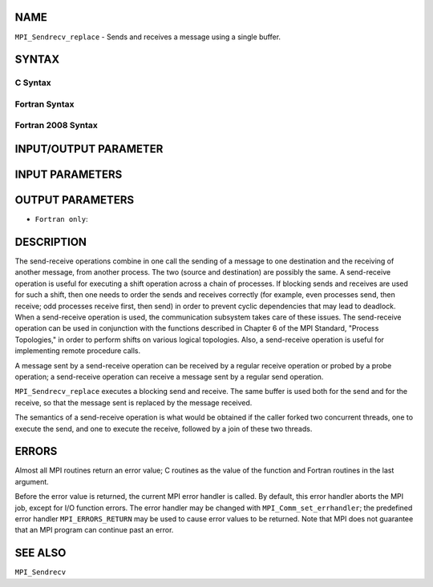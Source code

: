 NAME
----

``MPI_Sendrecv_replace`` - Sends and receives a message using a single
buffer.

SYNTAX
------

C Syntax
~~~~~~~~

.. code-block:: c
   :linenos:

   #include <mpi.h>
   int MPI_Sendrecv_replace(void *buf, int count, MPI_Datatype datatype,
   	int dest, int sendtag, int source, int recvtag, MPI_Comm comm,
   	MPI_Status *status)

Fortran Syntax
~~~~~~~~~~~~~~

.. code-block:: fortran
   :linenos:

   USE MPI
   ! or the older form: INCLUDE 'mpif.h'
   MPI_SENDRECV_REPLACE(BUF, COUNT, DATATYPE, DEST, SENDTAG, SOURCE,
   		RECVTAG, COMM, STATUS, IERROR)
   	<type>	BUF(*)
   	INTEGER	COUNT, DATATYPE, DEST, SENDTAG
   	INTEGER	SOURCE, RECVTAG, COMM
   	INTEGER	STATUS(MPI_STATUS_SIZE), IERROR

Fortran 2008 Syntax
~~~~~~~~~~~~~~~~~~~

.. code-block:: fortran
   :linenos:

   USE mpi_f08
   MPI_Sendrecv_replace(buf, count, datatype, dest, sendtag, source, recvtag,
   		comm, status, ierror)
   	TYPE(*), DIMENSION(..) :: buf
   	INTEGER, INTENT(IN) :: count, dest, sendtag, source, recvtag
   	TYPE(MPI_Datatype), INTENT(IN) :: datatype
   	TYPE(MPI_Comm), INTENT(IN) :: comm
   	TYPE(MPI_Status) :: status
   	INTEGER, OPTIONAL, INTENT(OUT) :: ierror

INPUT/OUTPUT PARAMETER
----------------------


INPUT PARAMETERS
----------------








OUTPUT PARAMETERS
-----------------


* ``Fortran only``: 

DESCRIPTION
-----------

The send-receive operations combine in one call the sending of a message
to one destination and the receiving of another message, from another
process. The two (source and destination) are possibly the same. A
send-receive operation is useful for executing a shift operation across
a chain of processes. If blocking sends and receives are used for such a
shift, then one needs to order the sends and receives correctly (for
example, even processes send, then receive; odd processes receive first,
then send) in order to prevent cyclic dependencies that may lead to
deadlock. When a send-receive operation is used, the communication
subsystem takes care of these issues. The send-receive operation can be
used in conjunction with the functions described in Chapter 6 of the MPI
Standard, "Process Topologies," in order to perform shifts on various
logical topologies. Also, a send-receive operation is useful for
implementing remote procedure calls.

A message sent by a send-receive operation can be received by a regular
receive operation or probed by a probe operation; a send-receive
operation can receive a message sent by a regular send operation.

``MPI_Sendrecv_replace`` executes a blocking send and receive. The same
buffer is used both for the send and for the receive, so that the
message sent is replaced by the message received.

The semantics of a send-receive operation is what would be obtained if
the caller forked two concurrent threads, one to execute the send, and
one to execute the receive, followed by a join of these two threads.

ERRORS
------

Almost all MPI routines return an error value; C routines as the value
of the function and Fortran routines in the last argument.

Before the error value is returned, the current MPI error handler is
called. By default, this error handler aborts the MPI job, except for
I/O function errors. The error handler may be changed with
``MPI_Comm_set_errhandler``; the predefined error handler ``MPI_ERRORS_RETURN``
may be used to cause error values to be returned. Note that MPI does not
guarantee that an MPI program can continue past an error.

SEE ALSO
--------

``MPI_Sendrecv``
